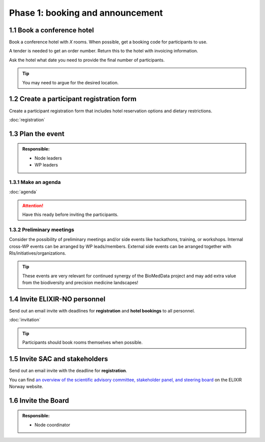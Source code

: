 Phase 1: booking and announcement
=================================

===========================
1.1 Book a conference hotel
===========================
Book a conference hotel with *X* rooms. When possible, get a booking code for participants to use.

A tender is needed to get an order number. Return this to the hotel with invoicing information.

Ask the hotel what date you need to provide the final number of participants.

.. tip::
    You may need to argue for the desired location.

==========================================
1.2 Create a participant registration form
==========================================
Create a participant registration form that includes hotel reservation options and dietary restrictions.

:doc:`registration`

===========================
1.3 Plan the event
===========================
.. admonition:: Responsible:

    - Node leaders
    - WP leaders

--------------------------
1.3.1 Make an agenda
--------------------------
:doc:`agenda`


.. attention::
    Have this ready before inviting the participants.

--------------------------
1.3.2 Preliminary meetings
--------------------------
Consider the possibility of preliminary meetings and/or side events like hackathons, training, or workshops.
Internal cross-WP events can be arranged by WP leads/members. External side events can be arranged together with RIs/initiatives/organizations.

.. tip::
    These events are very relevant for continued synergy of the BioMedData project and may add extra value from the biodiversity and precision medicine landscapes! 

==============================
1.4 Invite ELIXIR-NO personnel
==============================
Send out an email invite with deadlines for **registration** and **hotel bookings** to all personnel.

:doc:`invitation`

.. tip::
    Participants should book rooms themselves when possible.

===============================
1.5 Invite SAC and stakeholders
===============================
Send out an email invite with the deadline for **registration**.

You can find `an overview of the scientific advisory committee, stakeholder panel, and steering board <https://elixir.no/organization/organisation>`_ on the ELIXIR Norway website.

====================
1.6 Invite the Board
====================
.. admonition:: Responsible:

    - Node coordinator
